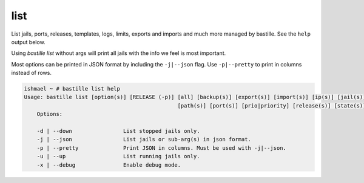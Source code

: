 list
====

List jails, ports, releases, templates, logs, limits, exports and imports and
much more managed by bastille. See the ``help`` output below.

Using `bastille list` without args will print all jails with the info we feel is
most important.

Most options can be printed in JSON format by including the ``-j|--json`` flag.
Use ``-p|--pretty`` to print in columns instead of rows.

.. code-block:: shell

  ishmael ~ # bastille list help
  Usage: bastille list [option(s)] [RELEASE (-p)] [all] [backup(s)] [export(s)] [import(s)] [ip(s)] [jail(s)] [limit(s)] [log(s)]
                                                  [path(s)] [port(s)] [prio|priority] [release(s)] [state(s)] [template(s)] [type]
      Options:

      -d | --down                List stopped jails only.
      -j | --json                List jails or sub-arg(s) in json format.
      -p | --pretty              Print JSON in columns. Must be used with -j|--json.
      -u | --up                  List running jails only.
      -x | --debug               Enable debug mode.
